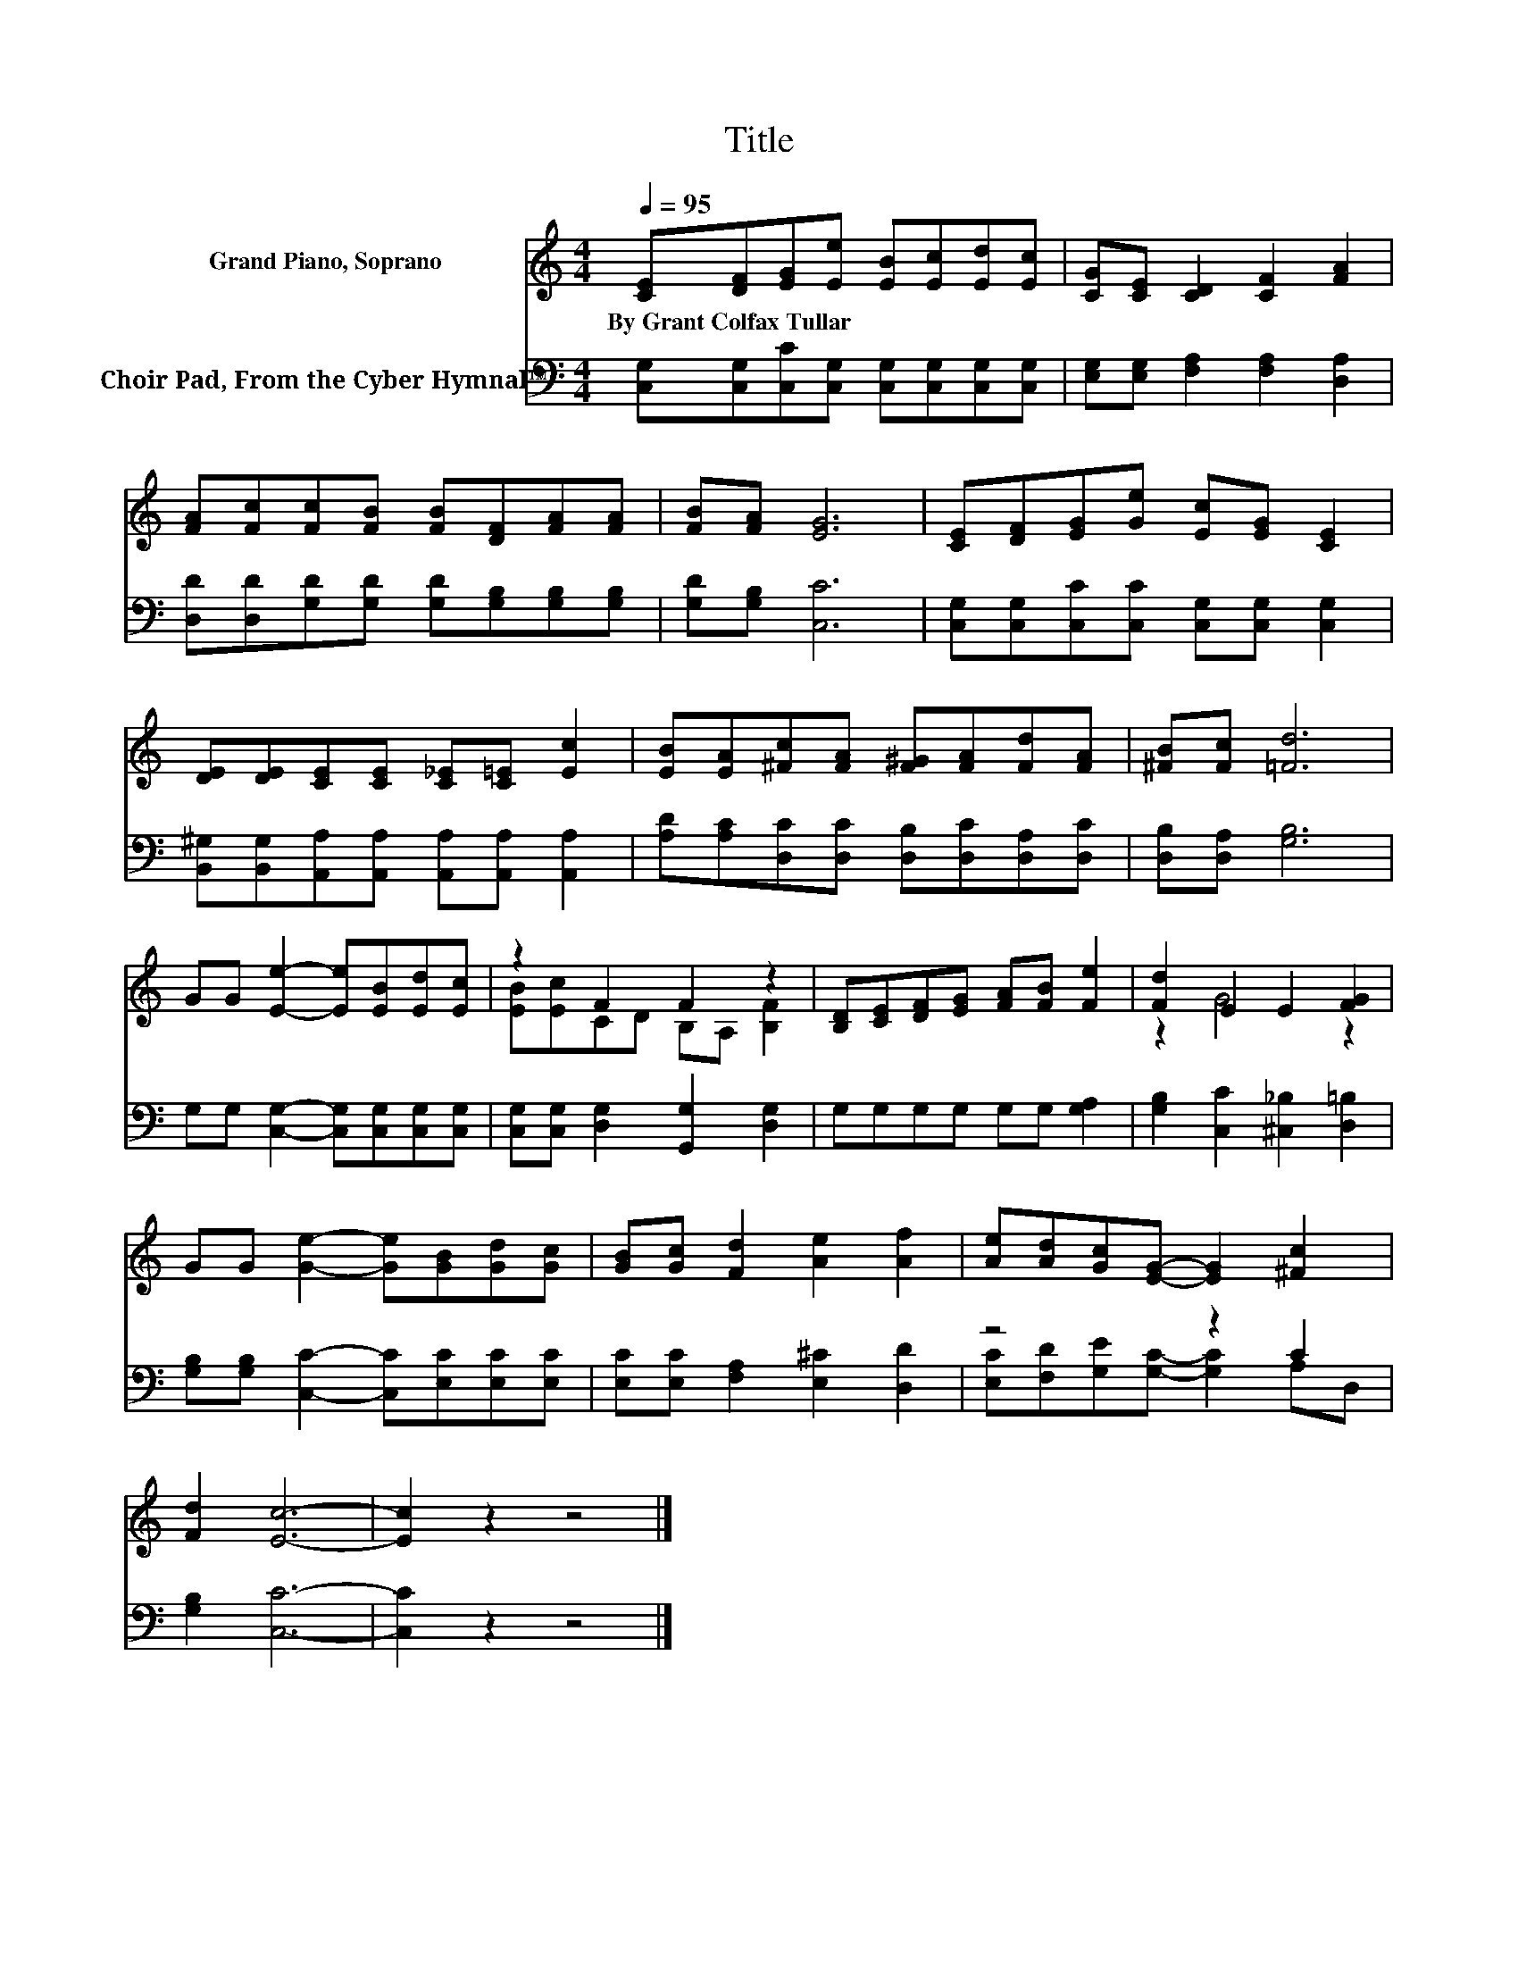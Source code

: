 X:1
T:Title
%%score ( 1 2 ) ( 3 4 )
L:1/8
Q:1/4=95
M:4/4
K:C
V:1 treble nm="Grand Piano, Soprano"
V:2 treble 
V:3 bass nm="Choir Pad, From the Cyber Hymnal™"
V:4 bass 
V:1
 [CE][DF][EG][Ee] [EB][Ec][Ed][Ec] | [CG][CE] [CD]2 [CF]2 [FA]2 | %2
w: By~Grant~Colfax~Tullar * * * * * * *||
 [FA][Fc][Fc][FB] [FB][DF][FA][FA] | [FB][FA] [EG]6 | [CE][DF][EG][Ge] [Ec][EG] [CE]2 | %5
w: |||
 [DE][DE][CE][CE] [C_E][C=E] [Ec]2 | [EB][EA][^Fc][FA] [F^G][FA][Fd][FA] | [^FB][Fc] [=Fd]6 | %8
w: |||
 GG [Ee]2- [Ee][EB][Ed][Ec] | z2 F2 F2 z2 | [B,D][CE][DF][EG] [FA][FB] [Fe]2 | [Fd]2 E2 E2 [FG]2 | %12
w: ||||
 GG [Ge]2- [Ge][GB][Gd][Gc] | [GB][Gc] [Fd]2 [Ae]2 [Af]2 | [Ae][Ad][Gc][EG]- [EG]2 [^Fc]2 | %15
w: |||
 [Fd]2 [Ec]6- | [Ec]2 z2 z4 |] %17
w: ||
V:2
 x8 | x8 | x8 | x8 | x8 | x8 | x8 | x8 | x8 | [EB][Ec]CD B,A, [B,F]2 | x8 | z2 G4 z2 | x8 | x8 | %14
 x8 | x8 | x8 |] %17
V:3
 [C,G,][C,G,][C,C][C,G,] [C,G,][C,G,][C,G,][C,G,] | [E,G,][E,G,] [F,A,]2 [F,A,]2 [D,A,]2 | %2
 [D,D][D,D][G,D][G,D] [G,D][G,B,][G,B,][G,B,] | [G,D][G,B,] [C,C]6 | %4
 [C,G,][C,G,][C,C][C,C] [C,G,][C,G,] [C,G,]2 | %5
 [B,,^G,][B,,G,][A,,A,][A,,A,] [A,,A,][A,,A,] [A,,A,]2 | %6
 [A,D][A,C][D,C][D,C] [D,B,][D,C][D,A,][D,C] | [D,B,][D,A,] [G,B,]6 | %8
 G,G, [C,G,]2- [C,G,][C,G,][C,G,][C,G,] | [C,G,][C,G,] [D,G,]2 [G,,G,]2 [D,G,]2 | %10
 G,G,G,G, G,G, [G,A,]2 | [G,B,]2 [C,C]2 [^C,_B,]2 [D,=B,]2 | %12
 [G,B,][G,B,] [C,C]2- [C,C][E,C][E,C][E,C] | [E,C][E,C] [F,A,]2 [E,^C]2 [D,D]2 | z4 z2 C2 | %15
 [G,B,]2 [C,C]6- | [C,C]2 z2 z4 |] %17
V:4
 x8 | x8 | x8 | x8 | x8 | x8 | x8 | x8 | x8 | x8 | x8 | x8 | x8 | x8 | %14
 [E,C][F,D][G,E][G,C]- [G,C]2 A,D, | x8 | x8 |] %17

